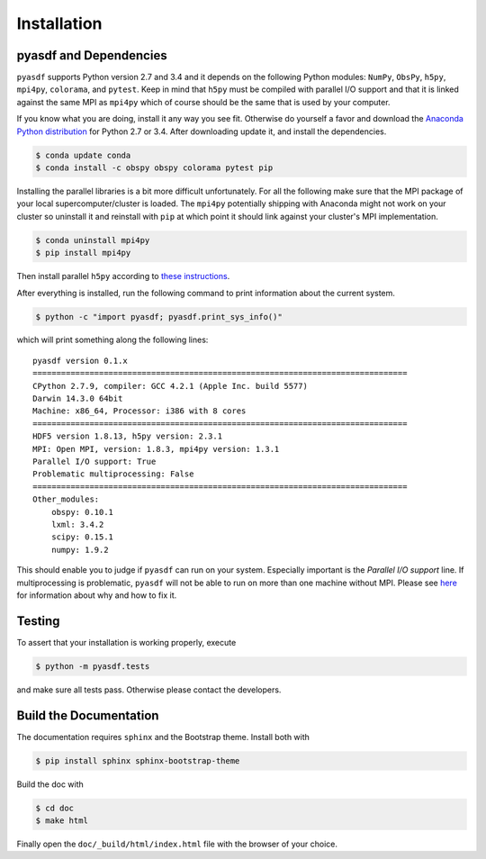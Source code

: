 Installation
============

pyasdf and Dependencies
-----------------------

``pyasdf`` supports Python version 2.7 and 3.4 and it depends on the following
Python modules: ``NumPy``, ``ObsPy``, ``h5py``, ``mpi4py``, ``colorama``, and
``pytest``. Keep in mind that ``h5py`` must be compiled with parallel I/O
support and that it is linked against the same MPI as ``mpi4py`` which of
course should be the same that is used by your computer.

If you know what you are doing, install it any way you see fit. Otherwise do
yourself a favor and download the
`Anaconda Python distribution <https://store.continuum.io/cshop/anaconda/>`_
for Python 2.7 or 3.4. After downloading update it, and install the
dependencies.

.. code-block:: bash

    $ conda update conda
    $ conda install -c obspy obspy colorama pytest pip


Installing the parallel libraries is a bit more difficult unfortunately. For
all the following make sure that the MPI package of your local
supercomputer/cluster is loaded. The ``mpi4py`` potentially shipping with
Anaconda might not work on your cluster so uninstall it and reinstall with
``pip`` at which point it should link against your cluster's MPI
implementation.

.. code-block:: bash

    $ conda uninstall mpi4py
    $ pip install mpi4py

Then install parallel ``h5py`` according to
`these instructions <http://docs.h5py.org/en/latest/mpi.html>`_.


After everything is installed, run the following command to print
information about the current system.

.. code-block:: bash

    $ python -c "import pyasdf; pyasdf.print_sys_info()"

which will print something along the following lines::

    pyasdf version 0.1.x
    ===============================================================================
    CPython 2.7.9, compiler: GCC 4.2.1 (Apple Inc. build 5577)
    Darwin 14.3.0 64bit
    Machine: x86_64, Processor: i386 with 8 cores
    ===============================================================================
    HDF5 version 1.8.13, h5py version: 2.3.1
    MPI: Open MPI, version: 1.8.3, mpi4py version: 1.3.1
    Parallel I/O support: True
    Problematic multiprocessing: False
    ===============================================================================
    Other_modules:
        obspy: 0.10.1
        lxml: 3.4.2
        scipy: 0.15.1
        numpy: 1.9.2


This should enable you to judge if ``pyasdf`` can run on your system.
Especially important is the *Parallel I/O support* line. If multiprocessing
is problematic, ``pyasdf`` will not be able to run on more than one machine
without MPI. Please see
`here <https://github.com/obspy/obspy/wiki/Notes-on-Parallel-Processing-with-Python-and-ObsPy>`_
for information about why and how to fix it.




Testing
-------

To assert that your installation is working properly, execute

.. code-block:: bash

    $ python -m pyasdf.tests

and make sure all tests pass. Otherwise please contact the developers.


Build the Documentation
-----------------------

The documentation requires ``sphinx`` and the Bootstrap theme. Install both
with

.. code-block:: bash

    $ pip install sphinx sphinx-bootstrap-theme

Build the doc with

.. code-block:: bash

    $ cd doc
    $ make html

Finally open the ``doc/_build/html/index.html`` file with the browser of your
choice.
